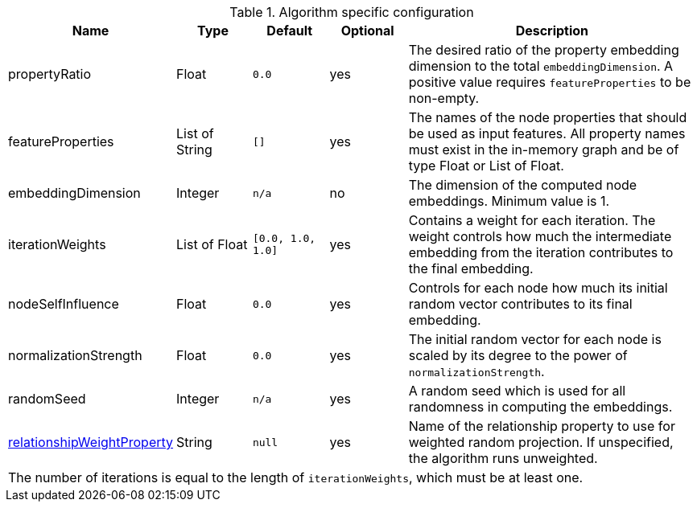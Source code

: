 .Algorithm specific configuration
[opts="header",cols="1,1,1m,1,4"]
|===
| Name                                                                             | Type            | Default         | Optional  | Description
| propertyRatio                                                                    | Float           | 0.0             | yes       | The desired ratio of the property embedding dimension to the total `embeddingDimension`. A positive value requires `featureProperties` to be non-empty.
| featureProperties                                                                | List of String  | []              | yes       | The names of the node properties that should be used as input features. All property names must exist in the in-memory graph and be of type Float or List of Float.
| embeddingDimension                                                               | Integer         | n/a             | no        | The dimension of the computed node embeddings. Minimum value is 1.
| iterationWeights                                                                 | List of Float   | [0.0, 1.0, 1.0] | yes       | Contains a weight for each iteration. The weight controls how much the intermediate embedding from the iteration contributes to the final embedding.
| nodeSelfInfluence                                                                | Float           | 0.0             | yes       | Controls for each node how much its initial random vector contributes to its final embedding.
| normalizationStrength                                                            | Float           | 0.0             | yes       | The initial random vector for each node is scaled by its degree to the power of `normalizationStrength`.
| randomSeed                                                                       | Integer         | n/a             | yes       | A random seed which is used for all randomness in computing the embeddings.
| <<common-configuration-relationship-weight-property,relationshipWeightProperty>> | String          | null            | yes       | Name of the relationship property to use for weighted random projection. If unspecified, the algorithm runs unweighted.
5+| The number of iterations is equal to the length of `iterationWeights`, which must be at least one.
|===
